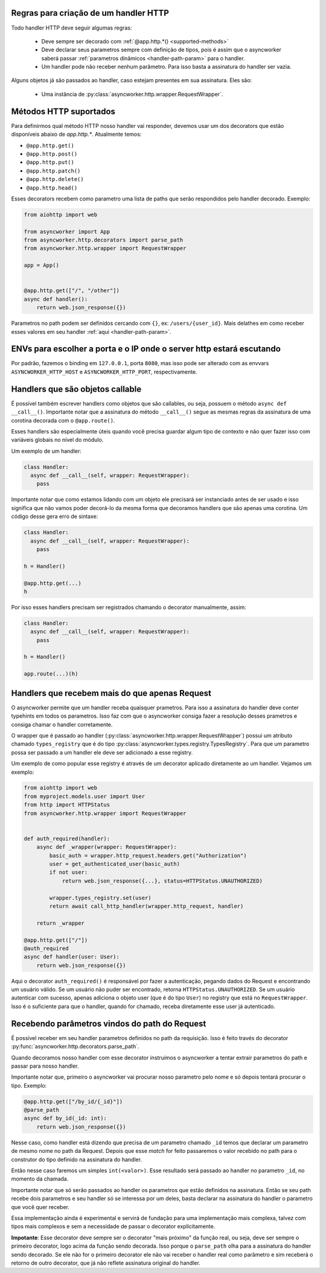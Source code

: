 

Regras para criação de um handler HTTP
======================================

Todo handler HTTP deve seguir algumas regras:

 - Deve sempre ser decorado com :ref:`@app.http.*() <supported-methods>`
 - Deve declarar seus parametros sempre com definição de tipos, pois é assim que o asyncworker saberá passar :ref:`parametros dinâmicos <handler-path-param>` para o handler.
 - Um handler pode não receber nenhum parâmetro. Para isso basta a assinatura do handler ser vazia.

Alguns objetos já são passados ao handler, caso estejam presentes em sua assinatura.  Eles são:

 - Uma instância de :py:class:`asyncworker.http.wrapper.RequestWrapper`.


Métodos HTTP suportados
=======================

.. _supported-methods:
.. versionadded:: 0.15.2

Para definirmos qual método HTTP nosso handler vai responder, devemos usar um dos decorators que estão disponíveis abaixo de `app.http.*`. Atualmente temos:

- ``@app.http.get()``
- ``@app.http.post()``
- ``@app.http.put()``
- ``@app.http.patch()``
- ``@app.http.delete()``
- ``@app.http.head()``

Esses decorators recebem como parametro uma lista de paths que serão respondidos pelo handler decorado. Exemplo:

.. code-block:: python


  from aiohttp import web

  from asyncworker import App
  from asyncworker.http.decorators import parse_path
  from asyncworker.http.wrapper import RequestWrapper

  app = App()


  @app.http.get(["/", "/other"])
  async def handler():
      return web.json_response({})


Parametros no path podem ser definidos cercando com ``{}``, ex: ``/users/{user_id}``. Mais delathes em como receber esses valores em seu handler :ref:`aqui <handler-path-param>`.


ENVs para escolher a porta e o IP onde o server http estará escutando
========================================================================


Por padrão, fazemos o binding em ``127.0.0.1``, porta ``8080``, mas isso pode ser alterado com as envvars ``ASYNCWORKER_HTTP_HOST`` e ``ASYNCWORKER_HTTP_PORT``, respectivamente.



Handlers que são objetos callable
===========================================

.. versionadded:: 0.11.4

É possível também escrever handlers como objetos que são callables, ou seja, possuem o método ``async def __call__()``. Importante notar que a assinatura do método ``__call__()`` segue as mesmas regras da assinatura de uma corotina decorada com o ``@app.route()``.

Esses handlers são especialmente úteis quando você precisa guardar algum tipo de contexto e não quer fazer isso com variáveis globais no nível do módulo.

Um exemplo de um handler:

.. code:: python

  class Handler:
    async def __call__(self, wrapper: RequestWrapper):
      pass


Importante notar que como estamos lidando com um objeto ele precisará ser instanciado antes de ser usado e isso significa que não vamos poder decorá-lo da mesma forma que decoramos handlers que são apenas uma corotina. Um código desse gera erro de sintaxe:

.. code:: python

  class Handler:
    async def __call__(self, wrapper: RequestWrapper):
      pass

  h = Handler()

  @app.http.get(...)
  h

Por isso esses handlers precisam ser registrados chamando o decorator manualmente, assim:

.. code:: python

  class Handler:
    async def __call__(self, wrapper: RequestWrapper):
      pass

  h = Handler()

  app.route(...)(h)


.. _typed-handlers:

Handlers que recebem mais do que apenas Request
================================================

.. versionadded:: 0.11.0

O asyncworker permite que um handler receba quaisquer prametros. Para isso a assinatura do handler deve conter typehints em todos os parametros. Isso faz com que o asyncworker consiga fazer a resolução desses prametros e consiga chamar o handler corretamente.

O wrapper que é passado ao handler (:py:class:`asyncworker.http.wrapper.RequestWrapper`) possui um atributo chamado ``types_registry`` que é do tipo :py:class:`asyncworker.types.registry.TypesRegistry`. Para que um parametro possa ser passado a um handler ele deve ser adicionado a esse registry.

Um exemplo de como popular esse registry é através de um decorator aplicado diretamente ao um handler. Vejamos um exemplo:

.. code:: python


  from aiohttp import web
  from myproject.models.user import User
  from http import HTTPStatus
  from asyncworker.http.wrapper import RequestWrapper


  def auth_required(handler):
      async def _wrapper(wrapper: RequestWrapper):
          basic_auth = wrapper.http_request.headers.get("Authorization")
          user = get_authenticated_user(basic_auth)
          if not user:
              return web.json_response({...}, status=HTTPStatus.UNAUTHORIZED)

          wrapper.types_registry.set(user)
          return await call_http_handler(wrapper.http_request, handler)

      return _wrapper

  @app.http.get(["/"])
  @auth_required
  async def handler(user: User):
      return web.json_response({})

Aqui o decorator ``auth_required()`` é responsável por fazer a autenticação, pegando dados do Request e encontrando um usuário válido. Se um usuário não puder ser encontrado, retorna ``HTTPStatus.UNAUTHORIZED``. Se um usuário autenticar com sucesso, apenas adiciona o objeto user (que é do tipo ``User``) no registry que está no ``RequestWrapper``. Isso é o suficiente para que o handler, quando for chamado, receba diretamente esse user já autenticado.



Recebendo parâmetros vindos do path do Request
===============================================

.. _handler-path-param:
.. versionadded:: 0.11.5

É possível receber em seu handler parametros definidos no path da requisição. Isso é feito través do decorator :py:func:`asyncworker.http.decorators.parse_path`.

Quando decoramos nosso handler com esse decorator instruímos o asyncworker a tentar extrair parametros do path e passar para nosso handler.

Importante notar que, primeiro o asyncworker vai procurar nosso parametro pelo nome e só depois tentará procurar o tipo.  Exemplo:

.. code-block:: python

  @app.http.get(["/by_id/{_id}"])
  @parse_path
  async def by_id(_id: int):
      return web.json_response({})

Nesse caso, como handler está dizendo que precisa de um parametro chamado ``_id`` temos que declarar um parametro de mesmo nome no path da Request. Depois que esse `match` for feito passaremos o valor recebido no path para o construtor do tipo definido na assinatura do handler.

Então nesse caso faremos um simples ``int(<valor>)``. Esse resultado será passado ao handler no parametro ``_id``, no momento da chamada.

Importante notar que só serão passados ao handler os parametros que estão definidos na assinatura. Então se seu path recebe dois parametros e seu handler só se interessa por um deles, basta declarar na assinatura do handler o parametro que você quer receber.


Essa implementação ainda é experimental e servirá de fundação para uma implementação mais complexa, talvez com tipos mais complexos e sem a necessidade de passar o decorator explicitamente.

**Impotante**: Esse decorator deve sempre ser o decorator "mais próximo" da função real, ou seja, deve ser sempre o primeiro decorator, logo acima da função sendo decorada. Isso porque o ``parse_path`` olha para a assinatura do handler sendo decorado. Se ele não for o primeiro decorator ele não vai receber o handler real como parâmetro e sim receberá o retorno de outro decorator, que já não reflete assinatura original do handler.

